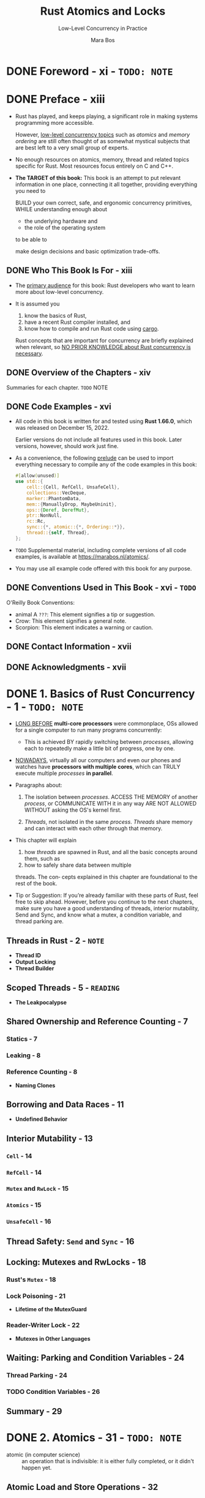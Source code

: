 #+TITLE: Rust Atomics and Locks
#+SUBTITLE: Low-Level Concurrency in Practice
#+VERSION: 2023
#+AUTHOR: Mara Bos
#+STARTUP: entitiespretty
#+STARTUP: indent
#+STARTUP: overview

* DONE Foreword - xi - =TODO: NOTE=
CLOSED: [2025-01-14 Tue 15:34]
* DONE Preface - xiii
CLOSED: [2025-01-30 Thu 00:17]
- Rust has played, and keeps playing, a significant role in making systems
  programming more accessible.

  However, _low-level concurrency topics_ such as /atomics/ and /memory
  ordering/ are still often thought of as somewhat mystical subjects that are
  best left to a very small group of experts.

- No enough resources on atomics, memory, thread and related topics specific for
  Rust. Most resources focus entirely on C and C++.

- *The TARGET of this book:*
  This book is an attempt to put relevant information in one place, connecting it all
  together, providing everything you need to

  BUILD your own correct, safe, and ergonomic concurrency primitives,
  WHILE understanding enough about
  * the underlying hardware and
  * the role of the operating system

  to be able to

  make design decisions and basic optimization trade-offs.

** DONE Who This Book Is For - xiii
CLOSED: [2025-01-30 Thu 00:07]
- The _primary audience_ for this book:
  Rust developers who want to learn more about low-level concurrency.

- It is assumed you
  1. know the basics of Rust,
  2. have a recent Rust compiler installed, and
  3. know how to compile and run Rust code using _cargo_.

  Rust concepts that are important for concurrency are briefly explained when
  relevant, so _NO PRIOR KNOWLEDGE about Rust concurrency is necessary_.

** DONE Overview of the Chapters - xiv
CLOSED: [2025-01-30 Thu 00:07]
Summaries for each chapter.
=TODO= NOTE

** DONE Code Examples - xvi
CLOSED: [2025-01-30 Thu 00:14]
- All code in this book is written for and tested using *Rust 1.66.0*, which was
  released on December 15, 2022.

  Earlier versions do not include all features used in this book. Later versions,
  however, should work just fine.

- As a convenience, the following _prelude_ can be used to import everything
  necessary to compile any of the code examples in this book:
  #+begin_src rust
    #[allow(unused)]
    use std::{
        cell::{Cell, RefCell, UnsafeCell},
        collections::VecDeque,
        marker::PhantomData,
        mem::{ManuallyDrop, MaybeUninit},
        ops::{Deref, DerefMut},
        ptr::NonNull,
        rc::Rc,
        sync::{*, atomic::{*, Ordering::*}},
        thread::{self, Thread},
    };
  #+end_src

- =TODO=
  Supplemental material, including complete versions of all code examples, is
  available at https://marabos.nl/atomics/.

- You may use all example code offered with this book for any purpose.

** DONE Conventions Used in This Book - xvi - =TODO=
CLOSED: [2025-01-30 Thu 00:17]
O'Reilly Book Conventions:
- animal A =???=: This element signifies a tip or suggestion.
- Crow: This element signifies a general note.
- Scorpion: This element indicates a warning or caution.

** DONE Contact Information - xvii
CLOSED: [2025-01-30 Thu 00:17]
** DONE Acknowledgments - xvii
CLOSED: [2025-01-30 Thu 00:17]

* DONE 1. Basics of Rust Concurrency - 1 - =TODO: NOTE=
CLOSED: [2023-10-25 Wed 17:23]
- _LONG BEFORE_ *multi-core processors* were commonplace,
  OSs allowed for a single computer to run many programs concurrently:

  * This is achieved BY
    rapidly switching between /processes/, allowing each to repeatedly make a
    little bit of progress, one by one.

- _NOWADAYS_,
  virtually all our computers and even our phones and watches have *processors
  with multiple cores*, which can
  TRULY execute multiple /processes/ *in parallel*.

- Paragraphs about:
  1. The isolation between /processes/.
     ACCESS THE MEMORY of another /process/, or COMMUNICATE WITH it in any way
     ARE NOT ALLOWED WITHOUT asking the OS's kernel first.

  2. /Threads/, not isolated in the same /process/.
     /Threads/ share memory and can interact with each other through that memory.

- This chapter will explain
  1. how /threads/ are spawned in Rust, and
     all the basic concepts around them, such as
  2. how to safely share data between multiple
  threads. The con‐ cepts explained in this chapter are foundational to the rest
  of the book.

- Tip or Suggestion:
  If you’re already familiar with these parts of Rust, feel free to skip ahead.
  However, before you continue to the next chapters, make sure you have a good
  understanding of threads, interior mutability, Send and Sync, and know what a
  mutex, a condition variable, and thread parking are.

** Threads in Rust - 2 - =NOTE=
- *Thread ID*
- *Output Locking*
- *Thread Builder*

** Scoped Threads - 5 - =READING=
- *The Leakpocalypse*

** Shared Ownership and Reference Counting - 7
*** Statics - 7
*** Leaking - 8
*** Reference Counting - 8
- *Naming Clones*

** Borrowing and Data Races - 11
- *Undefined Behavior*

** Interior Mutability - 13
*** ~Cell~ - 14
*** ~RefCell~ - 14
*** ~Mutex~ and ~RwLock~ - 15
*** ~Atomics~ - 15
*** ~UnsafeCell~ - 16

** Thread Safety: ~Send~ and ~Sync~ - 16
** Locking: Mutexes and RwLocks - 18
*** Rust's ~Mutex~ - 18
*** Lock Poisoning - 21
- *Lifetime of the MutexGuard*

*** Reader-Writer Lock - 22
- *Mutexes in Other Languages*

** Waiting: Parking and Condition Variables - 24
*** Thread Parking - 24
*** TODO Condition Variables - 26

** Summary - 29

* DONE 2. Atomics - 31 - =TODO: NOTE=
CLOSED: [2023-10-26 Thu 21:16]
- atomic (in computer science) ::
  an operation that is indivisible: it is either fully completed, or it didn't
  happen yet.

** Atomic Load and Store Operations - 32
*** Example: Stop Flag - 32
*** Example: Progress Reporting - 33
**** Synchronization - 34

*** Example: Lazy Initialization - 35

** Fetch-and-Modify Operations - 36
*** Example: Progress Reporting from Multiple Threads - 38
*** Example: Statistics - 39
*** Example: ID Allocation - 41

** Compare-and-Exchange Operations - 42
*** Example: ID Allocation Without Overflow - 44
- *Fetch-Update*

*** Example: Lazy One-Time Initialization - 45

** Summary - 47

* TODO 3. Memory Ordering - 49
** Reordering and Optimizations - 49
** The Memory Model - 51
** Happens-Before Relationship - 51
*** Spawning and Joining - 53

** Relaxed Ordering - 54
- *Out-of-Thin-Air Values*

** Release and Acquire Ordering - 57
- *More Formally*

*** Example: Locking - 60
*** Example: Lazy Initialization with Indirection - 62

** Consume Ordering - 65
** Sequentially Consistent Ordering - 66
** Fences - 67
- *Compiler Fences*

** Common Misconceptions - 71
** Summary - 73

* TODO 4. Building Our Own Spin Lock - 75
** A Minimal Implementation - 75
** An Unsafe Spin Lock - 78
** A Safe Interface Using a Lock Guard - 80
** Summary - 83

* TODO 5. Building Our Own Channels - 85
** A Simple Mutex-Based Channel - 85
** An Unsafe One-Shot Channel - 87
** Safety Through Runtime Checks - 90
- *Using a Single Atomic for the Channel State*

** Safety Through Types - 94
** Borrowing to Avoid Allocation - 98
** Blocking - 101
** Summary - 104

* TODO 6. Building Our Own "Arc" - 105
** Basic Reference Counting - 105
*** Testing It - 109
- *Miri*

*** Mutation - 110

** Weak Pointers - 111
*** Testing It - 117

** Optimizing - 118
** Summary - 125

* TODO 7. Understanding the Processor - 127
** Processor Instructions - 128
- *Brief Introduction to Assembly*

*** Load and Store - 132
*** Read-Modify-Write Operations - 133
**** x86 lock prefix
**** x86 compare-and-exchange instruction

*** Load-Linked and Store-Conditional Instructions - 137
**** ARM load-exclusive and store-exclusive
- *ARMv8.1 Atomic Instructions*

**** Compare-and-exchange on ARM
- *Optimization of Compare-and-Exchange Loops*

** Caching - 141
*** Cache Coherence - 142
**** The write-through protocol
**** The MESI protocol

*** Impact on Performance - 144
- *Failing Compare-and-Exchange Operations*

** Reordering - 149
** Memory Ordering - 150
- *Other-Multi-Copy Atomicity*

*** x86-64: Strongly Ordered - 151
*** ARM-64: Weakly Ordered - 153
- *ARMv8.1 Atomic Release and Acquire Instructions*

*** An Experiment - 155
*** Memory Fences - 158

** Summary - 159

* TODO 8. Operating System Primitives - 161
** Interfacing with the Kernel - 161
** POSIX - 163
*** Wrapping in Rust - 164

** Linux - 166
*** Futex - 167
*** Futex Operations - 169
- *New Futex Operations*

*** Priority Inheritance Futex Operations - 173

** macOS - 174
*** ~os_unfair_lock~ - 175

** Windows - 175
*** Heavyweight Kernel Objects - 175
*** Lighter-Weight Objects - 176
**** Slim reader-writer locks - 176

*** Address-Based Waiting - 177

** Summary - 179

* TODO 9. Building Our Own Locks - 181
** Mutex - 183
- *Lock API*

*** Avoiding Syscalls - 186
*** Optimizing Further - 188
- *Cold and Inline Attributes*

*** Benchmarking - 191

** Condition Variable - 193
*** Avoiding Syscalls - 198
*** Avoiding Spurious Wake-ups - 200
- *Thundering Herd Problem*

** Reader-Writer Lock - 203
*** Avoiding Busy-Looping Writers - 206
*** Avoiding Writer Starvation - 208

** Summary - 211

* TODO 10. Ideas and Inspiration - 213
** Semaphore - 213
** RCU - 214
** Lock-Free Linked List - 215
** Queue-Based Locks - 217
** Parking Lot–Based Locks - 218
** Sequence Lock - 218
** Teaching Materials - 219

* Index - 221

